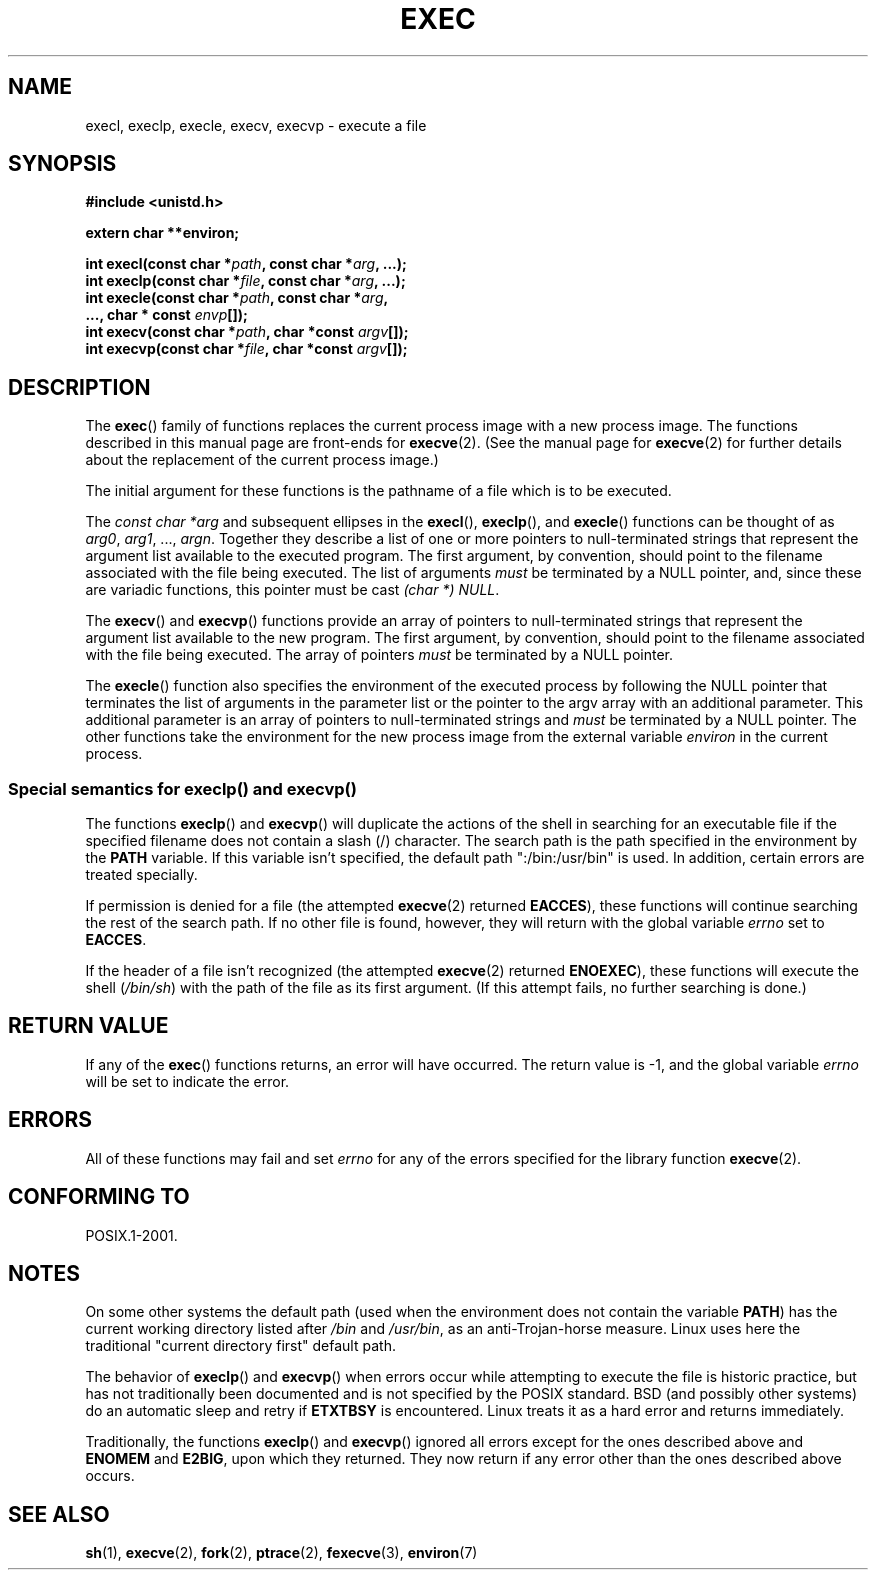 .\" Copyright (c) 1991 The Regents of the University of California.
.\" All rights reserved.
.\"
.\" Redistribution and use in source and binary forms, with or without
.\" modification, are permitted provided that the following conditions
.\" are met:
.\" 1. Redistributions of source code must retain the above copyright
.\"    notice, this list of conditions and the following disclaimer.
.\" 2. Redistributions in binary form must reproduce the above copyright
.\"    notice, this list of conditions and the following disclaimer in the
.\"    documentation and/or other materials provided with the distribution.
.\" 3. All advertising materials mentioning features or use of this software
.\"    must display the following acknowledgement:
.\"	This product includes software developed by the University of
.\"	California, Berkeley and its contributors.
.\" 4. Neither the name of the University nor the names of its contributors
.\"    may be used to endorse or promote products derived from this software
.\"    without specific prior written permission.
.\"
.\" THIS SOFTWARE IS PROVIDED BY THE REGENTS AND CONTRIBUTORS ``AS IS'' AND
.\" ANY EXPRESS OR IMPLIED WARRANTIES, INCLUDING, BUT NOT LIMITED TO, THE
.\" IMPLIED WARRANTIES OF MERCHANTABILITY AND FITNESS FOR A PARTICULAR PURPOSE
.\" ARE DISCLAIMED.  IN NO EVENT SHALL THE REGENTS OR CONTRIBUTORS BE LIABLE
.\" FOR ANY DIRECT, INDIRECT, INCIDENTAL, SPECIAL, EXEMPLARY, OR CONSEQUENTIAL
.\" DAMAGES (INCLUDING, BUT NOT LIMITED TO, PROCUREMENT OF SUBSTITUTE GOODS
.\" OR SERVICES; LOSS OF USE, DATA, OR PROFITS; OR BUSINESS INTERRUPTION)
.\" HOWEVER CAUSED AND ON ANY THEORY OF LIABILITY, WHETHER IN CONTRACT, STRICT
.\" LIABILITY, OR TORT (INCLUDING NEGLIGENCE OR OTHERWISE) ARISING IN ANY WAY
.\" OUT OF THE USE OF THIS SOFTWARE, EVEN IF ADVISED OF THE POSSIBILITY OF
.\" SUCH DAMAGE.
.\"
.\"     @(#)exec.3	6.4 (Berkeley) 4/19/91
.\"
.\" Converted for Linux, Mon Nov 29 11:12:48 1993, faith@cs.unc.edu
.\" Updated more for Linux, Tue Jul 15 11:54:18 1997, pacman@cqc.com
.\" Modified, 24 Jun 2004, Michael Kerrisk <mtk.manpages@gmail.com>
.\"     Added note on casting NULL
.\"
.TH EXEC 3  2008-07-10 "GNU" "Linux Programmer's Manual"
.SH NAME
execl, execlp, execle, execv, execvp \- execute a file
.SH SYNOPSIS
.B #include <unistd.h>
.sp
.B extern char **environ;
.sp
.BI "int execl(const char *" path ", const char *" arg ", ...);"
.br
.BI "int execlp(const char *" file ", const char *" arg ", ...);"
.br
.BI "int execle(const char *" path ", const char *" arg ,
.br
.BI "           ..., char * const " envp "[]);"
.br
.BI "int execv(const char *" path ", char *const " argv "[]);"
.br
.BI "int execvp(const char *" file ", char *const " argv "[]);"
.SH DESCRIPTION
The
.BR exec ()
family of functions replaces the current process image with a new process
image.
The functions described in this manual page are front-ends for
.BR execve (2).
(See the manual page for
.BR execve (2)
for further details about the replacement of the current process image.)
.PP
The initial argument for these functions is the pathname of a file which is
to be executed.
.PP
The
.I "const char *arg"
and subsequent ellipses in the
.BR execl (),
.BR execlp (),
and
.BR execle ()
functions can be thought of as
.IR arg0 ,
.IR arg1 ,
\&...,
.IR argn .
Together they describe a list of one or more pointers to null-terminated
strings that represent the argument list available to the executed program.
The first argument, by convention, should point to the filename associated
with the file being executed.
The list of arguments
.I must
be terminated by a NULL
pointer, and, since these are variadic functions, this pointer must be cast
.IR "(char *) NULL" .
.PP
The
.BR execv ()
and
.BR execvp ()
functions provide an array of pointers to null-terminated strings that
represent the argument list available to the new program.
The first argument, by convention, should point to the filename
associated with the file being executed.
The array of pointers
.I must
be terminated by a NULL pointer.
.PP
The
.BR execle ()
function also specifies the environment of the executed process by following
the NULL
pointer that terminates the list of arguments in the parameter list or the
pointer to the argv array with an additional parameter.
This additional
parameter is an array of pointers to null-terminated strings and
.I must
be terminated by a NULL pointer.
The other functions take the environment for the new process
image from the external variable
.I environ
in the current process.
.SS Special semantics for execlp() and execvp()
.PP
The functions
.BR execlp ()
and
.BR execvp ()
will duplicate the actions of the shell in searching for an executable file
if the specified filename does not contain a slash (/) character.
The search path is the path specified in the environment by the
.B PATH
variable.
If this variable isn't specified, the default path
":/bin:/usr/bin" is used.
In addition, certain
errors are treated specially.
.PP
If permission is denied for a file (the attempted
.BR execve (2)
returned
.BR EACCES ),
these functions will continue searching the rest of the search path.
If no other file is found, however,
they will return with the global variable
.I errno
set to
.BR EACCES .
.PP
If the header of a file isn't recognized (the attempted
.BR execve (2)
returned
.BR ENOEXEC ),
these functions will execute the shell
.RI ( /bin/sh )
with the path of the file as its first argument.
(If this attempt fails, no further searching is done.)
.SH "RETURN VALUE"
If any of the
.BR exec ()
functions returns, an error will have occurred.
The return value is \-1,
and the global variable
.I errno
will be set to indicate the error.
.SH ERRORS
All of these functions may fail and set
.I errno
for any of the errors specified for the library function
.BR execve (2).
.SH "CONFORMING TO"
POSIX.1-2001.
.SH NOTES
On some other systems the default path (used when the environment
does not contain the variable \fBPATH\fR) has the current working
directory listed after
.I /bin
and
.IR /usr/bin ,
as an anti-Trojan-horse measure.
Linux uses here the
traditional "current directory first" default path.
.PP
The behavior of
.BR execlp ()
and
.BR execvp ()
when errors occur while attempting to execute the file is historic
practice, but has not traditionally been documented and is not specified by
the POSIX standard.
BSD (and possibly other systems) do an automatic
sleep and retry if
.B ETXTBSY
is encountered.
Linux treats it as a hard
error and returns immediately.
.PP
Traditionally, the functions
.BR execlp ()
and
.BR execvp ()
ignored all errors except for the ones described above and
.B ENOMEM
and
.BR E2BIG ,
upon which they returned.
They now return if any error other than the ones
described above occurs.
.SH "SEE ALSO"
.BR sh (1),
.BR execve (2),
.BR fork (2),
.BR ptrace (2),
.BR fexecve (3),
.BR environ (7)
